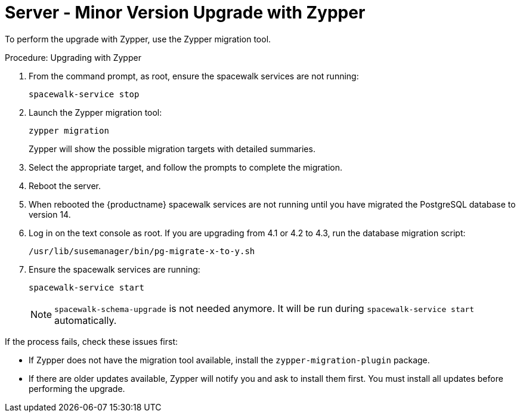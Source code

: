 [[server-y-zypper]]
= Server - Minor Version Upgrade with Zypper


To perform the upgrade with Zypper, use the Zypper migration tool.



.Procedure: Upgrading with Zypper

. From the command prompt, as root, ensure the spacewalk services are not running:
+
----
spacewalk-service stop
----
+ 
. Launch the Zypper migration tool:
+
----
zypper migration
----
Zypper will show the possible migration targets with detailed summaries.
. Select the appropriate target, and follow the prompts to complete the migration.
. Reboot the server.
. When rebooted the {productname} spacewalk services are not running until you have migrated the PostgreSQL database to version{nbsp}14.
. Log in on the text console as root.
  If you are upgrading from 4.1 or 4.2 to 4.3, run the database migration script:
+
----
/usr/lib/susemanager/bin/pg-migrate-x-to-y.sh
----
. Ensure the spacewalk services are running:
+
----
spacewalk-service start
----
+
[NOTE]
====
[command]``spacewalk-schema-upgrade`` is not needed anymore.
It will be run during [command]``spacewalk-service start`` automatically.
====

If the process fails, check these issues first:

* If Zypper does not have the migration tool available, install the [package]``zypper-migration-plugin`` package.
* If there are older updates available, Zypper will notify you and ask to install them first.
    You must install all updates before performing the upgrade.
